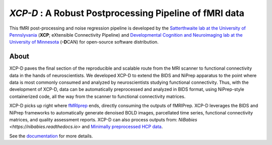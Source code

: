 *XCP-D* : A Robust Postprocessing Pipeline of  fMRI data
===========================================================

.. image:: https://img.shields.io/badge/Source%20Code-pennlinc%2Fxcp__d-purple
   :target: https://github.com/PennLINC/xcp_d
   :alt: GitHub Repository

.. image:: https://readthedocs.org/projects/xcp_d/badge/?version=latest
   :target: http://xcp_d.readthedocs.io/en/latest/?badge=latest
   :alt: Documentation

.. image:: https://img.shields.io/badge/docker-pennlinc/xcp_d-brightgreen.svg?logo=docker&style=flat
   :target: https://hub.docker.com/r/pennlinc/xcp_d/tags/
   :alt: Docker

.. image:: https://circleci.com/gh/PennLINC/xcp_d.svg?style=svg
   :target: https://circleci.com/gh/PennLINC/xcp_d
   :alt: Test Status

.. image:: https://zenodo.org/badge/309485627.svg
   :target: https://zenodo.org/badge/latestdoi/309485627
   :alt: DOI

.. image:: https://img.shields.io/github/license/pennlinc/xcp_d
   :target: https://opensource.org/licenses/BSD-3-Clause
   :alt: License

This fMRI post-processing and noise regression pipeline is developed by the `Satterthwaite lab at the University of Pennslyvania <https://www.satterthwaitelab.com/>`_ (**XCP**\; eXtensible Connectivity Pipeline)  and `Developmental Cognition and Neuroimaging lab at the University of Minnesota  <https://innovation.umn.edu/developmental-cognition-and-neuroimaging-lab/>`_ (**-D**\CAN) for open-source software distribution.

About
------
XCP-D paves the final section of the reproducible and scalable route from the MRI scanner to functional connectivity data in the hands of neuroscientists. We developed XCP-D to extend the BIDS and NiPrep apparatus to the point where data is most commonly consumed and analyzed by neuroscientists studying functional connectivity. Thus, with the development of XCP-D, data can be automatically preprocessed and analyzed in BIDS format, using NiPrep-style containerized code, all the way from the scanner to functional connectivity matrices.

XCP-D picks up right where `fMRIprep <https://fmriprep.org>`_ ends, directly consuming the outputs of fMRIPrep. XCP-D leverages the BIDS and NiPrep frameworks to automatically generate denoised BOLD images, parcellated time series, functional connectivity matrices, and quality assessment reports. XCP-D can also process outputs from: `NiBabies <https://nibabies.readthedocs.io>` and `Minimally preprocessed HCP data <https://www.humanconnectome.org/study/hcp-lifespan-development/data-releases>`_.

.. image:: https://raw.githubusercontent.com/pennlinc/xcp_d/main/docs/_static/schematic_land-01.png

See the `documentation <https://xcp-d.readthedocs.io/en/latest/>`_ for more details.
